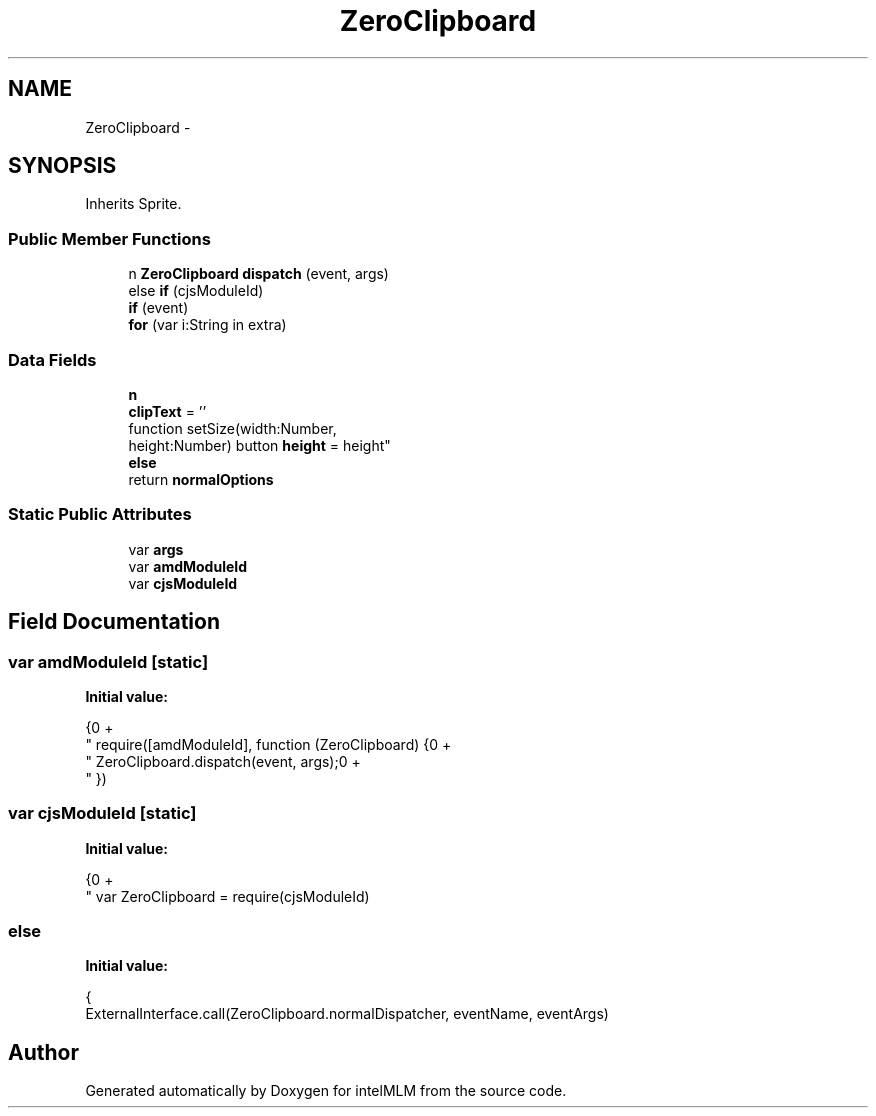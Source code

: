 .TH "ZeroClipboard" 3 "Mon Jan 6 2014" "Version 1" "intelMLM" \" -*- nroff -*-
.ad l
.nh
.SH NAME
ZeroClipboard \- 
.SH SYNOPSIS
.br
.PP
.PP
Inherits Sprite\&.
.SS "Public Member Functions"

.in +1c
.ti -1c
.RI "n \fBZeroClipboard\fP \fBdispatch\fP (event, args)"
.br
.ti -1c
.RI "else \fBif\fP (cjsModuleId)"
.br
.ti -1c
.RI "\fBif\fP (event)"
.br
.ti -1c
.RI "\fBfor\fP (var i:String in extra)"
.br
.in -1c
.SS "Data Fields"

.in +1c
.ti -1c
.RI "\fBn\fP"
.br
.ti -1c
.RI "\fBclipText\fP = ''"
.br
.ti -1c
.RI "function setSize(width:Number, 
.br
height:Number) button \fBheight\fP = height"
.br
.ti -1c
.RI "\fBelse\fP"
.br
.ti -1c
.RI "return \fBnormalOptions\fP"
.br
.in -1c
.SS "Static Public Attributes"

.in +1c
.ti -1c
.RI "var \fBargs\fP"
.br
.ti -1c
.RI "var \fBamdModuleId\fP"
.br
.ti -1c
.RI "var \fBcjsModuleId\fP"
.br
.in -1c
.SH "Field Documentation"
.PP 
.SS "var amdModuleId\fC [static]\fP"
\fBInitial value:\fP
.PP
.nf
{\n" +
      "  require([amdModuleId], function (ZeroClipboard) {\n" +
      "    ZeroClipboard\&.dispatch(event, args);\n" +
      "  })
.fi
.SS "var cjsModuleId\fC [static]\fP"
\fBInitial value:\fP
.PP
.nf
{\n" +
      "  var ZeroClipboard = require(cjsModuleId)
.fi
.SS "else"
\fBInitial value:\fP
.PP
.nf
{
        ExternalInterface\&.call(ZeroClipboard\&.normalDispatcher, eventName, eventArgs)
.fi


.SH "Author"
.PP 
Generated automatically by Doxygen for intelMLM from the source code\&.
